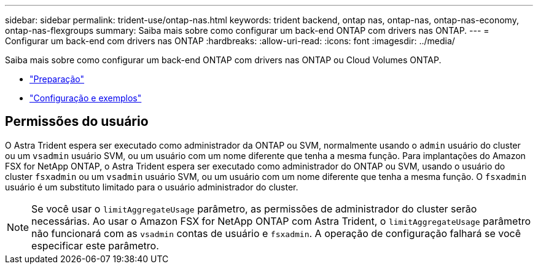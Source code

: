 ---
sidebar: sidebar 
permalink: trident-use/ontap-nas.html 
keywords: trident backend, ontap nas, ontap-nas, ontap-nas-economy, ontap-nas-flexgroups 
summary: Saiba mais sobre como configurar um back-end ONTAP com drivers nas ONTAP. 
---
= Configurar um back-end com drivers nas ONTAP
:hardbreaks:
:allow-uri-read: 
:icons: font
:imagesdir: ../media/


Saiba mais sobre como configurar um back-end ONTAP com drivers nas ONTAP ou Cloud Volumes ONTAP.

* link:ontap-nas-prep.html["Preparação"^]
* link:ontap-nas-examples.html["Configuração e exemplos"^]




== Permissões do usuário

O Astra Trident espera ser executado como administrador da ONTAP ou SVM, normalmente usando o `admin` usuário do cluster ou um `vsadmin` usuário SVM, ou um usuário com um nome diferente que tenha a mesma função. Para implantações do Amazon FSX for NetApp ONTAP, o Astra Trident espera ser executado como administrador do ONTAP ou SVM, usando o usuário do cluster `fsxadmin` ou um `vsadmin` usuário SVM, ou um usuário com um nome diferente que tenha a mesma função. O `fsxadmin` usuário é um substituto limitado para o usuário administrador do cluster.


NOTE: Se você usar o `limitAggregateUsage` parâmetro, as permissões de administrador do cluster serão necessárias. Ao usar o Amazon FSX for NetApp ONTAP com Astra Trident, o `limitAggregateUsage` parâmetro não funcionará com as `vsadmin` contas de usuário e `fsxadmin`. A operação de configuração falhará se você especificar este parâmetro.
